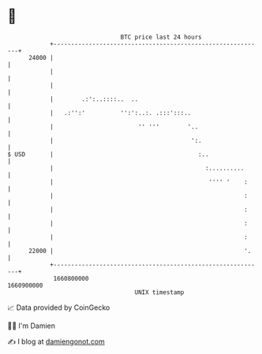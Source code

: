 * 👋

#+begin_example
                                   BTC price last 24 hours                    
               +------------------------------------------------------------+ 
         24000 |                                                            | 
               |                                                            | 
               |                                                            | 
               |        .:':..::::..  ..                                    | 
               |   .:'':'          '':':..:. .:::':::..                     | 
               |                        '' '''        '..                   | 
               |                                       ':.                  | 
   $ USD       |                                         :..                | 
               |                                           :..........      | 
               |                                            '''' '    :     | 
               |                                                      :     | 
               |                                                      :     | 
               |                                                      :     | 
               |                                                      :     | 
         22000 |                                                      '.    | 
               +------------------------------------------------------------+ 
                1660800000                                        1660900000  
                                       UNIX timestamp                         
#+end_example
📈 Data provided by CoinGecko

🧑‍💻 I'm Damien

✍️ I blog at [[https://www.damiengonot.com][damiengonot.com]]
